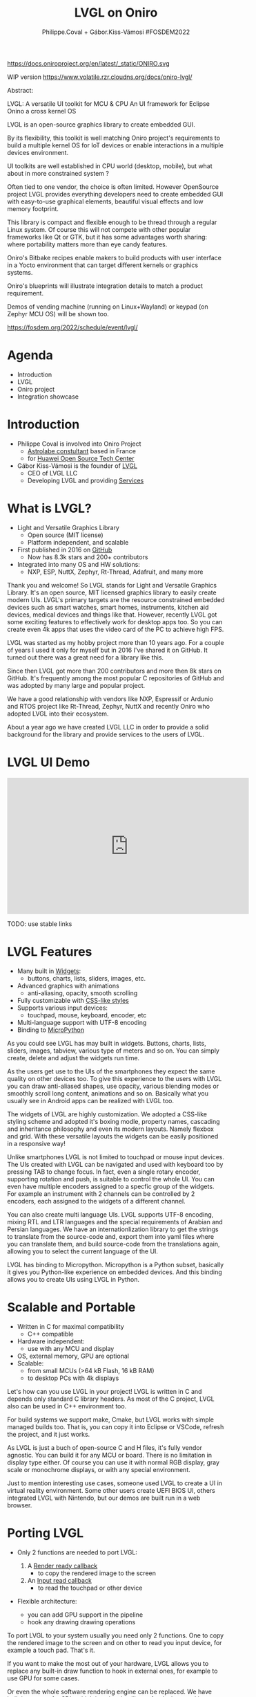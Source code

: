 #+TITLE: LVGL on Oniro
#+AUTHOR: Philippe.Coval + Gábor.Kiss-Vámosi #FOSDEM2022
#+EMAIL: philippe.coval@huawei.com, gabor@lvg.io

#+OPTIONS: num:nil timestamp:nil toc:nil tags:nil tag:nil ^:nil
#+REVEAL_DEFAULT_FRAG_STYLE: appear
#+REVEAL_DEFAULT_SLIDE_BACKGROUND: https://oniroproject.org/images/shapes.png
#+REVEAL_DEFAULT_SLIDE_BACKGROUND_OPACITY: 0.15
#+REVEAL_EXTRA_CSS: ../oniro-template/local.css
#+REVEAL_HEAD_PREAMBLE: <meta name="description" content="Presentations slides">
#+REVEAL_HLEVEL: 3
#+REVEAL_INIT_OPTIONS: transition:'zoom'
#+REVEAL_PLUGINS: (highlight)
#+REVEAL_ROOT: https://cdn.jsdelivr.net/gh/hakimel/reveal.js@4.1.0/
#+REVEAL_SLIDE_FOOTER:
#+REVEAL_SLIDE_HEADER:
#+REVEAL_THEME: night
#+REVEAL_PLUGINS: (highlight)
#+MACRO: tags-on-export (eval (format "%s" (cond ((org-export-derived-backend-p org-export-current-backend 'md) "#+OPTIONS: tags:1") ((org-export-derived-backend-p org-export-current-backend 'reveal) "#+OPTIONS: tags:nil num:nil reveal_single_file:t"))))

#+begin_export html
<!--
SPDX-License-Identifier: CC-BY-4.0
SPDX-License-URL: https://spdx.org/licenses/CC-BY-4.0.html
SPDX-FileCopyrightText: Huawei Inc.
-->
#+end_export

#+ATTR_HTML: :width 10% :align right
https://docs.oniroproject.org/en/latest/_static/ONIRO.svg

#+BEGIN_NOTES

WIP version 
https://www.volatile.rzr.cloudns.org/docs/oniro-lvgl/


#+ URL: https://cryptpad.fr/code/#/2/code/edit/fVu5h2jOBXzGmpn8Uuw5YgvR/#LGVL
#+ Day Sunday 2022-02-06 : Start time 	10:00:00  / 25min

Abstract:

LVGL: A versatile UI toolkit for MCU & CPU
An UI framework for Eclipse Onino a cross kernel OS

LVGL is an open-source graphics library to create embedded GUI.

By its flexibility, this toolkit is well matching Oniro project's requirements to build a multiple kernel OS for IoT devices or enable interactions in a multiple devices environment.

UI toolkits are well established in CPU world (desktop, mobile), but what about in more constrained system ?

Often tied to one vendor, the choice is often limited. However OpenSource project LVGL provides everything developers need to create embedded GUI with easy-to-use graphical elements, beautiful visual effects and low memory footprint.

This library is compact and flexible enough to be thread through a regular Linux system. Of course this will not compete with other popular frameworks like Qt or GTK, but it has some advantages worth sharing: where portability matters more than eye candy features.

Oniro's Bitbake recipes enable makers to build products with user interface in a Yocto environment that can target different kernels or graphics systems.

Oniro's blueprints will illustrate integration details to match a product requirement.

Demos of vending machine (running on Linux+Wayland) or keypad (on Zephyr MCU OS) will be shown too.

https://fosdem.org/2022/schedule/event/lvgl/

#+END_NOTES

* Agenda
  - Introduction
  - LVGL
  - Oniro project
  - Integration showcase

* Introduction
   #+ATTR_REVEAL: :frag (fade-in)
  - Philippe Coval is involved into Oniro Project
    - [[https://www.astrolabe.coop/members/philippe-coval/][Astrolabe constultant]] based in France
    - for [[https://www.ostc-eu.org/][Huawei Open Source Tech Center]]
  - Gábor Kiss-Vámosi is the founder of [[https://lvgl.io/][LVGL]]
    - CEO of LVGL LLC
    - Developing LVGL and providing [[https://lvgl.io/services][Services]]

* What is LVGL?
  :PROPERTIES:
  :reveal_background: https://lvgl.io/assets/images/img_2.webp#image.png
  :reveal_background_opacity: 0.07
  :END:
  
  #+ATTR_REVEAL: :frag (fade-in)
  - Light and Versatile Graphics Library
    - Open source (MIT license)
    - Platform independent, and scalable
  - First published in 2016 on [[https://github.com/lvgl/][GitHub]]
    - Now has 8.3k stars and 200+ contributors
  - Integrated into many OS and HW solutions:
    - NXP, ESP, NuttX, Zephyr, Rt-Thread, Adafruit, and many more

#+BEGIN_NOTES
Thank you and welcome! So LVGL stands for Light and Versatile Graphics Library. It's an open source, MIT licensed graphics library to easily create modern UIs. LVGL's primary targets are the resource constrained embedded devices such as smart watches, smart homes, instruments, kitchen aid devices, medical devices and things like that. However, recently LVGL got some exciting features to effectively work for desktop apps too. So you can create even 4k apps that uses the video card of the PC to achieve high FPS. 

LVGL was started as my hobby project more than 10 years ago.
For a couple of years I used it only for myself but in 2016 I've shared it on GitHub. It turned out there was a great need for a library like this.

Since then LVGL got more than 200 contributors and more then 8k stars on GitHub. 
It's frequently among the most popular C repositories of GitHub and was adopted by many large and popular project.

We have a good relationship with vendors like NXP, Espressif or Ardunio and RTOS project like Rt-Thread, Zephyr, NuttX and recently Oniro who adopted LVGL into their ecosystem. 

About a year ago we have created LVGL LLC in order to provide a solid background for the library and provide services to the users of LVGL.
#+END_NOTES

* LVGL UI Demo
  :PROPERTIES:
  :reveal_background: https://lvgl.io/assets/images/img_2.webp#image.png
  :reveal_background_opacity: 0.07
  :END:

@@html:<iframe width="560" height="315" src="https://www.youtube-nocookie.com/embed/FYhmi6MamRs#LVGLMusic" frameborder="0" allow="accelerometer; autoplay; clipboard-write; encrypted-media; gyroscope; picture-in-picture" allowfullscreen></iframe>@@

#+BEGIN_NOTES
TODO: use stable links
#+END_NOTES

* LVGL Features
  :PROPERTIES:
  :reveal_background: https://camo.githubusercontent.com/b9f59645f486900c0f75fb74b2af9fefbda3575ead45de9194d60e8176c02f40/68747470733a2f2f6c76676c2e696f2f6173736574732f696d616765732f6c76676c5f776964676574735f64656d6f2e676966#image.gif
  :reveal_background_opacity: 0.07
  :END:

  #+ATTR_REVEAL: :frag (fade-in)
  - Many built in [[https://docs.lvgl.io/master/widgets/][Widgets]]:
    - buttons, charts, lists, sliders, images, etc.
  - Advanced graphics with animations
    - anti-aliasing, opacity, smooth scrolling
  - Fully customizable with [[https://docs.lvgl.io/master/overview/coords.html?highlight=css][CSS-like styles]]
  - Supports various input devices:
    - touchpad, mouse, keyboard, encoder, etc
  - Multi-language support with UTF-8 encoding
  - Binding to [[https://docs.lvgl.io/master/get-started/micropython.html?highlight=python][MicroPython]]


#+BEGIN_NOTES

As you could see LVGL has may built in widgets. 
Buttons, charts, lists, sliders, images, tabview, various type of meters and so on. 
You can simply create, delete and adjust the widgets run time.   
    
As the users get use to the UIs of the smartphones they expect the same quality on other devices too. 
To give this experience to the users with LVGL you can draw anti-aliased shapes, use opacity, various blending modes or smoothly scroll long content, animations and so on. Basically what you usually see in Android apps can be realized with LVGL too. 
  
The widgets of LVGL are highly customization. We adopted a CSS-like styling scheme and adopted it's boxing modle, property names, cascading and inheritance philosophy and even its modern layouts. 
Namely flexbox and grid. With these versatile layouts the widgets can be easily positioned in a responsive way!

Unlike smartphones LVGL is not limited to touchpad or mouse input devices. The UIs created with LVGL can be navigated and used with keyboard too by pressing TAB to change focus. In fact, even a single rotary encoder, supporting rotation and push, is suitable to control the whole UI. You can even have multiple encoders assigned to a specfic group of the widgets. For example an instrument with 2 channels can be controlled  by 2 encoders, each assigned to the widgets of a different channel.  

You can also create multi language UIs. LVGL supports UTF-8 encoding, mixing RTL and LTR languages and the special requirements of Arabian and Persian languages. 
We have an internationlization library to get the strings to translate from the source-code and, export them into yaml files where you can translate them, and build source-code from the translations again, allowing you to select the current language of the UI.
   

LVGL has binding to Micropython. Micropython is a Python subset, basically it gives you Python-like experience on embedded devices. And this binding allows you to create UIs using LVGL in Python.
 
#+END_NOTES

* Scalable and Portable
  :PROPERTIES:
  :reveal_background: https://lvgl.io/assets/images/img_2.webp#image.png
  :reveal_background_opacity: 0.07
  :END:

  #+ATTR_REVEAL: :frag (fade-in)
  - Written in C for maximal compatibility
    - C++ compatible
  - Hardware independent:
    - use with any MCU and display
  - OS, external memory, GPU are optional
  - Scalable: 
    - from small MCUs (>64 kB Flash, 16 kB RAM)
    - to desktop PCs with 4k displays

#+BEGIN_NOTES

Let's how can you use LVGL in your project! LVGL is written in C and depends only standard C library headers. As most of the C project, LVGL also can be used in C++ environment too. 

For build systems we support make, Cmake, but LVGL works with simple managed builds too. That is, you can copy it into Eclipse or VSCode, refresh the project, and it just works. 

As LVGL is just a buch of open-source C and H files, it's fully vendor agnostic. You can build it for any MCU or board. There is no limitation in display type either. Of course you can use it with normal RGB display, gray scale or monochrome displays, or with any special environment. 

Just to mention interesting use cases, someone used LVGL to create a UI in virtual reality environment. Some other users create UEFI BIOS UI, others integrated LVGL with Nintendo, but our demos are built run in a web browser. 
      
#+END_NOTES

* Porting LVGL
  :PROPERTIES:
  :reveal_background: https://lvgl.io/assets/images/img_2.webp#image.png
  :reveal_background_opacity: 0.07
  :END:
  #+ATTR_REVEAL: :frag (fade-in)
  - Only 2 functions are needed to port LVGL:
     #+ATTR_REVEAL: :frag (fade-in)
    1. A [[https://docs.lvgl.io/latest/en/html/porting/display.html][Render ready callback]]
       - to copy the rendered image to the screen
    2. An [[https://docs.lvgl.io/latest/en/html/porting/indev.html][Input read callback]]
       - to read the touchpad or other device
  - Flexible architecture:
    - you can add GPU support in the pipeline
    - hook any drawing drawing operations

#+BEGIN_NOTES

To port LVGL to your system usually you need only 2 functions. One to copy the rendered image to the screen and on other to read you input device, for example a touch pad. That's it. 
    
If you want to make the most out of your hardware, LVGL allows you to replace any built-in draw function to hook in external ones, for example to use GPU for some cases. 

Or even the whole software rendering engine can be replaced. We have built in support for SDL, which is a drawing library for desktop and it uses the video card too.   
  
#+END_NOTES

* Design with SquareLine ($)
  :PROPERTIES:
  :reveal_background: https://lvgl.io/assets/images/img_2.webp#image.png
  :reveal_background_opacity: 0.07
  :END:
@@html:<iframe width="560" height="315" src="https://www.youtube-nocookie.com/embed/UrSkzbuuGaw#Edgeline" frameborder="0" allow="accelerometer; autoplay; clipboard-write; encrypted-media; gyroscope; picture-in-picture" allowfullscreen></iframe>@@

[[https://youtu.be/UrSkzbuuGaw#Edgeline][📺]]

#+BEGIN_NOTES
Although it's not open source, but a very important milestone in LVGL. 
In January we have released SquareLine Studio which is a professioanl drag and drop UI editor for LVGL.

SquareLine Studio is ideal for both hobbyists or professional teams, designers and developers too. 
On promotional price you can subscribe for a personal plan for $9 and a business plan for $85.

Being a proprietary software it's out of the scope of FOSDEM but you can learn more about SquareLine Studio at squareline.io.

So that's it in short about LVGL.  Phil will continue from here with the introduction the Oniro project. Thank you.

#+END_NOTES

* 
  :PROPERTIES:
  :reveal_background: https://oniroproject.org/images/share.png
  :reveal_background_opacity: 1
  :END:
  #+ATTR_HTML: :width 45% :align center style="border:0px solid black;"
 
* The Oniro Project
  :PROPERTIES:
  :reveal_background: https://www.eclipse.org/org/artwork/images/eclipse_foundation_logo_wo.png
  :reveal_background_opacity: 0.07
  :END:
   #+ATTR_REVEAL: :frag (fade-in)
  - An independent [[https://projects.eclipse.org/projects/oniro][Eclipse Foundation project]]
  - An open source distributed operating system
    - For diverse IoT devices (big and small)
    - Cross kernel, focus on interoperability
  - Defragment development for embedded sys:
    - Avoid technology silos
    - Unified tooling, common policies,

* UI Requirements
   #+ATTR_REVEAL: :frag (fade-in)
  - Oniro can support FLOSS toolkits:
    - Qt, GTK+, EFL... or Web frameworks
  - LVGL works on many flavors of Oniro devices
    - A common denominator for CPU/MCU
      - For cross kernel Oniro apps
  - Challenge: Prototype app on CPU (Linux)
    - rebase on MCU (Zephyr or Other)

* Oniro Linux flavour
 :PROPERTIES:
 :reveal_background: https://cdn.fosstodon.org/media_attachments/files/107/269/294/404/602/312/original/67b165042b685e6b.jpeg
 :reveal_background_opacity: 0.07
 :END:  
  
   #+ATTR_REVEAL: :frag (fade-in)
  - Reference "[[https://booting.oniroproject.org/distro/components/vending-machine-ui-application/][Vending machine]]" [[https://fosdem.org/2022/schedule/event/oniro_blueprints/][blueprint]]
  - Using lvgl v8 with wayland driver
    - build using bitbake recipe
      - Upstreamed ([[https://git.openembedded.org/meta-openembedded/log/?qt=grep&q=lvgl][meta-openembedded]])
  - 2 apps: UI + controller (websockets)
  - Shipped into customized distro with variables:
    - Screen size, allocator, fonts
    - weston config for kiosk application

   
* Oniro's Vending machine

@@html:<iframe width="560" height="315" sandbox="allow-same-origin allow-scripts allow-popups" title="oniroproject-vending-machine-osxp2021" src="https://diode.zone/videos/embed/a939af1f-5e1e-40ab-a006-8fc17e8c37da" frameborder="0" allowfullscreen></iframe>@@

[[https://youtu.be/kxciPcaR33o#oniroproject-vending-machine-osxp2021][📺]]
[[https://www.youtube-nocookie.com/embed/kxciPcaR33o#oniroproject-vending-machine-osxp2021][📺]]


* Oniro's Keypad
 :PROPERTIES:
 :reveal_background: https://files.mastodon.social/media_attachments/files/107/603/519/184/782/270/original/5ad14fc987d4bcd9.jpeg
 :reveal_background_opacity: 0.9
 :END:


* Oniro Zephyr flavour                                                 :TODO:
 :PROPERTIES:
 :reveal_background: https://files.mastodon.social/media_attachments/files/107/603/519/184/782/270/original/5ad14fc987d4bcd9.jpeg
 :reveal_background_opacity: 0.15
 :END:

  #+ATTR_REVEAL: :frag (fade-in)
  - Oniro [[https://fosdem.org/2022/schedule/event/oniro_blueprints/][blueprint]]: "[[https://booting.oniroproject.org/distro/blueprints/keypad][Keypad]] device"
    - Custom [[https://booting.oniroproject.org/distro/blueprints/keypad/zephyr-keypad][zephyr-keypad]] app (WIP)
      - built using bitbake ([[https://git.yoctoproject.org/meta-zephyr][meta-zephyr]] layer)
        - shipping [[https://github.com/zephyrproject-rtos/lvgl/commits/zephyr][zephyr fork of LVGL]] (v7)
      - work out of the box on [[https://www.nordicsemi.com/Products/Development-hardware/nRF52840-DK][nRF52840]]
  - Oniro's plan: [[https://booting.oniroproject.org/distro/meta-zephyr][meta-zephyr]] (Goofy)
    - [[https://booting.oniroproject.org/distro/blueprints/keypad/zephyr-keypad/-/issues/1][Align to v8]] : [[https://github.com/zephyrproject-rtos/zephyr/pull/41336][zephyr]]'s [[https://github.com/zephyrproject-rtos/lvgl/pull/15][lvgl]] (Thx [[https://booting.oniroproject.org/brgl][@brgl]])
    - KConfig to customize (thx [[https://booting.oniroproject.org/pidge][@pidge]])
  - Challenge: Cross kernel [[https://forum.lvgl.io/t/dialog-lvgl-ui-utility-to-use-along-scripts/6808][dialog-lvgl]] app

#+BEGIN_NOTES
https://git.yoctoproject.org/meta-zephyr/tree/conf/machine?h=dunfell
https://booting.oniroproject.org/distro/meta-zephyr-bsp
#+END_NOTES



* Summary                                                              :TODO:
  #+ATTR_REVEAL: :frag (fade-in)
  - LVGL is portable library for MCU
  - Also CPU using drivers: Wayland, SDL
  - Oniro is crosskernel OS
    - with "[[https://fosdem.org/2022/schedule/event/oniro_blueprints/][blueprint]]" projects using LVGL
      - Linux: Vending machine
      - Zephyr: Keypad
  - Visit [[https://fosdem.org/2022/schedule/event/welcome_oniro/][FOSDEM Oniro's stand]] for more!
   
* Resources and more:
  - https://lvgl.io/
    - https://github.com/lvgl/lvgl
  - https://OniroProject.org/
    - https://docs.OniroProject.org/
    - https://booting.OniroProject.org/
  - https://eclipse.org/
  - https://yoctoproject.org/
  - https://zephyrproject.org/

* Extras ?
  - [[https://forum.ostc-eu.org/t/openharmony-at-fosdem-21/180][Fosdem 2021]]
  - [[https://www.eclipsecon.org/2021][EclipseCon 2021]]
  - [[https://www.sfscon.it/programs/2021/#][SFSCON2021]]

* Howto: Vending machine

   @@html:<iframe width="560" height="315" src="https://www.youtube-nocookie.com/embed/HQ9hD63ypvI#VendingMachine" frameborder="0" allow="accelerometer; autoplay; clipboard-write; encrypted-media; gyroscope; picture-in-picture" allowfullscreen></iframe>@@
    
* Video Playback
  @@html:<iframe width="560" height="315" src="https://www.youtube-nocookie.com/embed/p-gSvehb-As#OniroWelcome" frameborder="0" allow="accelerometer; autoplay; clipboard-write; encrypted-media; gyroscope; picture-in-picture" allowfullscreen></iframe>@@
  #+BEGIN_NOTES
  TODO: update once published at:
  https://fosdem.org/2022/archives/
  #+END_NOTES
